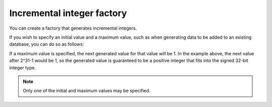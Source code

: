 Incremental integer factory
===========================

You can create a factory that generates incremental integers.

.. doctest::

    >>> import randog.factory

    >>> # create a factory to generate integers
    >>> factory = randog.factory.increment()

    >>> factory.next()
    1
    >>> factory.next()
    2
    >>> factory.next()
    3

If you wish to specify an initial value and a maximum value, such as when generating data to be added to an existing database, you can do so as follows:

.. doctest::

    >>> import randog.factory

    >>> # create a factory (initial_value = 101, maximum value is 2^31-1)
    >>> factory = randog.factory.increment(101, 2**31-1)

    >>> generated = factory.next()
    >>> assert generated == 101
    >>> generated = factory.next()
    >>> assert generated == 102
    >>> generated = factory.next()
    >>> assert generated == 103

If a maximum value is specified, the next generated value for that value will be 1.
In the example above, the next value after 2^31-1 would be 1,
so the generated value is guaranteed to be a positive integer that fits into the signed 32-bit integer type.

.. note::

    Only one of the initial and maximum values may be specified.
